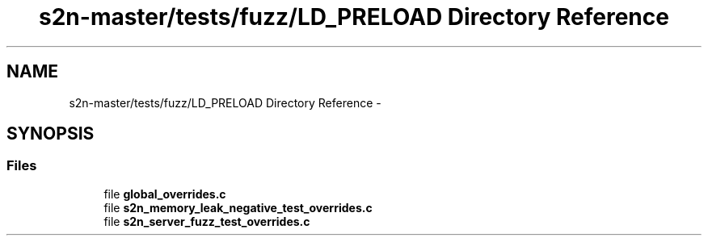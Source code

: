 .TH "s2n-master/tests/fuzz/LD_PRELOAD Directory Reference" 3 "Fri Aug 19 2016" "s2n-doxygen-full" \" -*- nroff -*-
.ad l
.nh
.SH NAME
s2n-master/tests/fuzz/LD_PRELOAD Directory Reference \- 
.SH SYNOPSIS
.br
.PP
.SS "Files"

.in +1c
.ti -1c
.RI "file \fBglobal_overrides\&.c\fP"
.br
.ti -1c
.RI "file \fBs2n_memory_leak_negative_test_overrides\&.c\fP"
.br
.ti -1c
.RI "file \fBs2n_server_fuzz_test_overrides\&.c\fP"
.br
.in -1c
